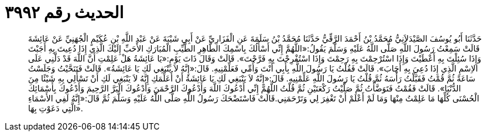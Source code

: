 
= الحديث رقم ٣٩٩٢

[quote.hadith]
حَدَّثَنَا أَبُو يُوسُفَ الصَّيْدَلاَنِيُّ مُحَمَّدُ بْنُ أَحْمَدَ الرَّقِّيُّ حَدَّثَنَا مُحَمَّدُ بْنُ سَلَمَةَ عَنِ الْفَزَارِيِّ عَنْ أَبِي شَيْبَةَ عَنْ عَبْدِ اللَّهِ بْنِ عُكَيْمٍ الْجُهَنِيِّ عَنْ عَائِشَةَ قَالَتْ سَمِعْتُ رَسُولَ اللَّهِ صَلَّى اللَّهُ عَلَيْهِ وَسَلَّمَ يَقُولُ:«اللَّهُمَّ إِنِّي أَسْأَلُكَ بِاسْمِكَ الطَّاهِرِ الطَّيِّبِ الْمُبَارَكِ الأَحَبِّ إِلَيْكَ الَّذِي إِذَا دُعِيتَ بِهِ أَجَبْتَ وَإِذَا سُئِلْتَ بِهِ أَعْطَيْتَ وَإِذَا اسْتُرْحِمْتَ بِهِ رَحِمْتَ وَإِذَا اسْتُفْرِجْتَ بِهِ فَرَّجْتَ». قَالَتْ وَقَالَ ذَاتَ يَوْمٍ:«يَا عَائِشَةُ هَلْ عَلِمْتِ أَنَّ اللَّهَ قَدْ دَلَّنِي عَلَى الاِسْمِ الَّذِي إِذَا دُعِيَ بِهِ أَجَابَ». قَالَتْ فَقُلْتُ يَا رَسُولَ اللَّهِ بِأَبِي أَنْتَ وَأُمِّي فَعَلِّمْنِيهِ. قَالَ:«إِنَّهُ لاَ يَنْبَغِي لَكِ يَا عَائِشَةُ». قَالَتْ فَتَنَحَّيْتُ وَجَلَسْتُ سَاعَةً ثُمَّ قُمْتُ فَقَبَّلْتُ رَأْسَهُ ثُمَّ قُلْتُ يَا رَسُولَ اللَّهِ عَلِّمْنِيهِ. قَالَ:«إِنَّهُ لاَ يَنْبَغِي لَكِ يَا عَائِشَةُ أَنْ أُعَلِّمَكِ إِنَّهُ لاَ يَنْبَغِي لَكِ أَنْ تَسْأَلِي بِهِ شَيْئًا مِنَ الدُّنْيَا». قَالَتْ فَقُمْتُ فَتَوَضَّأْتُ ثُمَّ صَلَّيْتُ رَكْعَتَيْنِ ثُمَّ قُلْتُ اللَّهُمَّ إِنِّي أَدْعُوكَ اللَّهَ وَأَدْعُوكَ الرَّحْمَنَ وَأَدْعُوكَ الْبَرَّ الرَّحِيمَ وَأَدْعُوكَ بِأَسْمَائِكَ الْحُسْنَى كُلِّهَا مَا عَلِمْتُ مِنْهَا وَمَا لَمْ أَعْلَمْ أَنْ تَغْفِرَ لِي وَتَرْحَمَنِي.قَالَتْ فَاسْتَضْحَكَ رَسُولُ اللَّهِ صَلَّى اللَّهُ عَلَيْهِ وَسَلَّمَ ثُمَّ قَالَ:«إِنَّهُ لَفِي الأَسْمَاءِ الَّتِي دَعَوْتِ بِهَا».